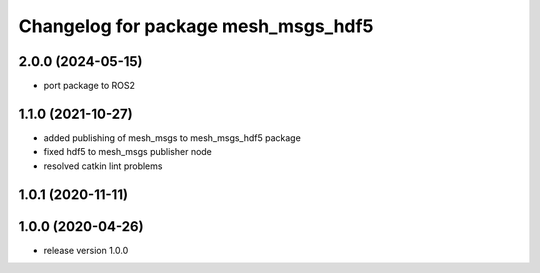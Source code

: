 ^^^^^^^^^^^^^^^^^^^^^^^^^^^^^^^^^^^^
Changelog for package mesh_msgs_hdf5
^^^^^^^^^^^^^^^^^^^^^^^^^^^^^^^^^^^^

2.0.0 (2024-05-15)
------------------
* port package to ROS2

1.1.0 (2021-10-27)
------------------
* added publishing of mesh_msgs to mesh_msgs_hdf5 package
* fixed hdf5 to mesh_msgs publisher node
* resolved catkin lint problems

1.0.1 (2020-11-11)
------------------

1.0.0 (2020-04-26)
------------------
* release version 1.0.0
